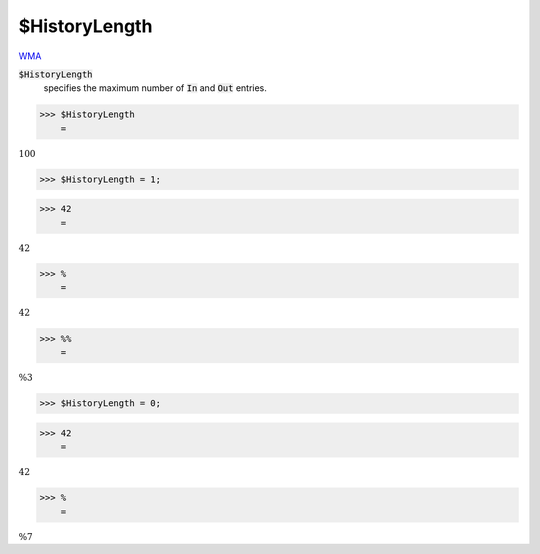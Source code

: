 $HistoryLength
==============

`WMA <https://reference.wolfram.com/language/ref/$HistoryLength>`_

:code:`$HistoryLength`
    specifies the maximum number of :code:`In`  and :code:`Out`  entries.





>>> $HistoryLength
    =

:math:`100`


>>> $HistoryLength = 1;


>>> 42
    =

:math:`42`


>>> %
    =

:math:`42`


>>> %%
    =

:math:`\text{\%3}`


>>> $HistoryLength = 0;


>>> 42
    =

:math:`42`


>>> %
    =

:math:`\text{\%7}`



